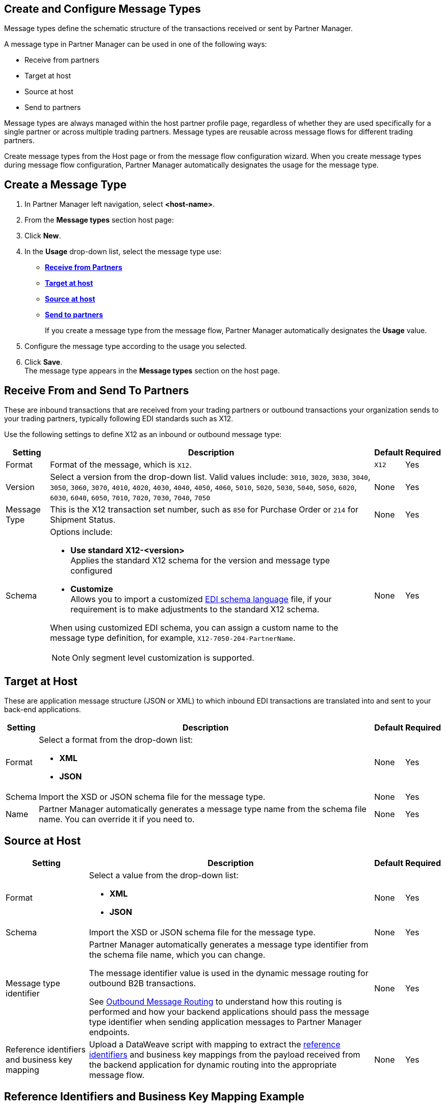 == Create and Configure Message Types

Message types define the schematic structure of the transactions received or sent by Partner Manager. 

A message type in Partner Manager can be used in one of the following ways:

* Receive from partners
* Target at host
* Source at host
* Send to partners

Message types are always managed within the host partner profile page, regardless of whether they are used specifically for a single partner or across multiple trading partners. Message types are reusable across message flows for different trading partners.

Create message types from the Host page or from the message flow configuration wizard. When you create message types during message flow configuration, Partner Manager automatically designates the usage for the message type.

== Create a Message Type

. In Partner Manager left navigation, select *<host-name>*. 
. From the *Message types* section host page:
. Click *New*.
. In the *Usage* drop-down list, select the message type use:
* <<receive-and-send-to-partners,*Receive from Partners*>>
* <<target-at-host,*Target at host*>>
* <<source-at-host,*Source at host*>>
* <<receive-and-send-to-partners,*Send to partners*>>
+
If you create a message type from the message flow, Partner Manager automatically designates the *Usage* value. 
. Configure the message type according to the usage you selected.
. Click *Save*. +
The message type appears in the *Message types* section on the host page.

[[receive-and-send-to-partners]]
== Receive From and Send To Partners

These are inbound transactions that are received from your trading partners or outbound transactions your organization sends to your trading partners, typically following EDI standards such as X12.

Use the following settings to define X12 as an inbound or outbound message type:

[%header%autowidth.spread]
|===
|Setting |Description |Default | Required
|Format | Format of the message, which is `X12`. |`X12`|Yes
|Version | Select a version from the drop-down list. Valid values include: `3010`, `3020`, `3030`, `3040`, `3050`, `3060`, `3070`, `4010`, `4020`, `4030`, `4040`, `4050`, `4060`, `5010`, `5020`, `5030`, `5040`, `5050`, `6020`, `6030`, `6040`, `6050`, `7010`, `7020`, `7030`, `7040`, `7050`
 | None |Yes
|Message Type |This is the X12 transaction set number, such as `850` for Purchase Order or `214` for Shipment Status. |None | Yes
|Schema a| Options include: 

* *Use standard X12-<version>* +
Applies the standard X12 schema for the version and message type configured
* *Customize* +
Allows you to import a customized xref:connectors::x12-edi/x12-edi-schema-language-reference.adoc[EDI schema language] file, if your requirement is to make adjustments to the standard X12 schema. 

When using customized EDI schema, you can assign a custom name to the message type definition, for example, `X12-7050-204-PartnerName`.

[NOTE]
Only segment level customization is supported.
| None |Yes
|===

[[target-at-host]]
== Target at Host

These are application message structure (JSON or XML) to which inbound EDI transactions are translated into and sent to your back-end applications.

[%header%autowidth.spread]
|===
|Setting |Description |Default | Required
|Format a|Select a format from the drop-down list:

* *XML* 
* *JSON* |None |Yes
|Schema |Import the XSD or JSON schema file for the message type. |None |Yes
|Name |Partner Manager automatically generates a message type name from the schema file name. You can override it if you need to. |None |Yes
|===

[[source-at-host]]
== Source at Host 

[%header%autowidth.spread]
|===
|Setting |Description |Default | Required
|Format a|Select a value from the drop-down list:

* *XML*
* *JSON* |None |Yes
|Schema |Import the XSD or JSON schema file for the message type. |None |Yes
|Message type identifier a|Partner Manager automatically generates a message type identifier from the schema file name, which you can change. 

The message identifier value is used in the dynamic message routing for outbound B2B transactions. 

See xref:outbound-message-routing.adoc[Outbound Message Routing] to understand how this routing is performed and how your backend applications should pass the message type identifier when sending application messages to Partner Manager endpoints. |None |Yes

|Reference identifiers and business key mapping |Upload a DataWeave script with mapping to extract the <<reference-ids-example,reference identifiers>> and business key mappings from the payload received from the backend application for dynamic routing into the appropriate message flow. |None |Yes
|===

[[reference-ids-example]]
== Reference Identifiers and Business Key Mapping Example

The input to the DataWeave map is the payload that follows the schema uploaded in the message type definition. The output must contain the following fields:

* `partnerReferenceId` +
Required identifier that uniquely identifies the receiving partner
* `hostReferenceId` + 
Optional, except when backend systems are sending outbound transactions on behalf of different internal business units that require different mapping or sender identifiers to be set on the EDI data
* `businessDocumentKey` +
Optional key reference value, such as `Order Number`, `Invoice Number`, and so on

This is an example DataWeave map for an XML payload from the backend application:

[source,DataWeave,linenums]
----
%dw 2.0
output application/json
ns ns0 http://xmlns.mulesoft.com/enterpriseobjects/finance/purchaseorder/

{
	partnerReferenceId: payload.ns0#PurchaseOrder.ns0#VendorName,
	hostReferenceId: payload.ns0#PurchaseOrder.ns0#LineOfBusiness,
	businessDocumentKey: payload.ns0#PurchaseOrder.ns0#PONumber
}

Generated output:

{
"partnerReferenceId": "MYTHICAL SUPPLIER, LLC",
"hostReferenceId": "NTO Retail Canada",
"businessdocumentKey": "INVOICE-005"
}
----

== See Also

* xref:create-outbound-message-flow.adoc[Create and Configure an Outbound Message Flow]
* xref:configure-message-flows.adoc[Create and Configure an Inbound Message Flow]





